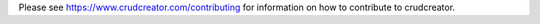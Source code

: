 Please see https://www.crudcreator.com/contributing for information on how to contribute to crudcreator.